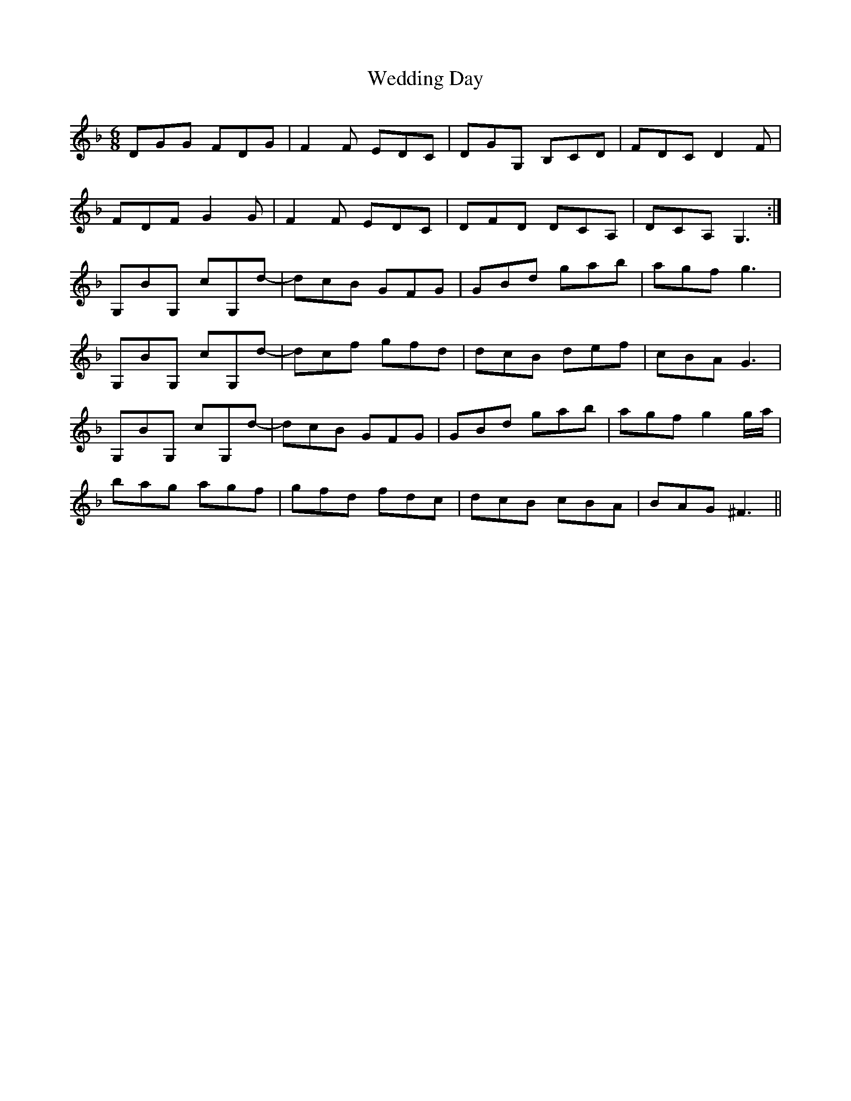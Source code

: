 X: 42297
T: Wedding Day
R: jig
M: 6/8
K: Gdorian
DGG FDG|F2 F EDC|DGG, B,CD|FDC D2 F|
FDF G2 G|F2 F EDC|DFD DCA,|DCA, G,3:|
G,BG, cG,d-|dcB GFG|GBd gab|agf g3|
G,BG, cG,d-|dcf gfd|dcB def|cBA G3|
G,BG, cG,d-|dcB GFG|GBd gab|agf g2 g/a/|
bag agf|gfd fdc|dcB cBA|BAG ^F3||

